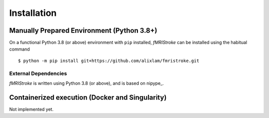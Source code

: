 
.. _installation:

-------------
Installation
-------------


Manually Prepared Environment (Python 3.8+)
===========================================

On a functional Python 3.8 (or above) environment with ``pip`` installed,
*fMRIStroke* can be installed using the habitual command ::

    $ python -m pip install git+https://github.com/alixlam/fmristroke.git 



External Dependencies
---------------------
*fMRIStroke* is written using Python 3.8 (or above), and is based on
nipype_.

Containerized execution (Docker and Singularity)
================================================
Not implemented yet. 